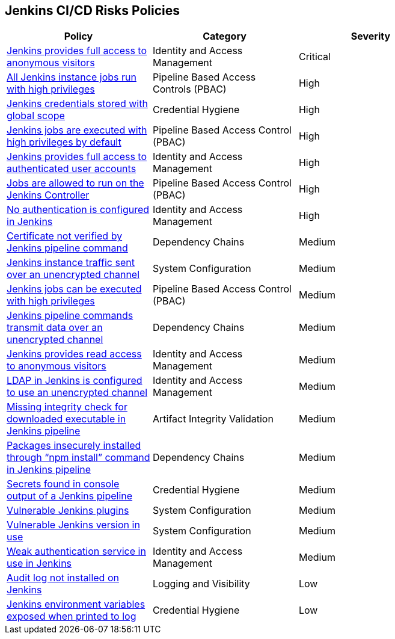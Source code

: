 == Jenkins CI/CD Risks Policies

[width=85%]
[cols="1,1,1"]
|===
|Policy|Category|Severity

|xref:jenkins-fullaccess-anon-visitors.adoc[Jenkins provides full access to anonymous visitors]  
|Identity and Access Management  
|Critical 

|xref:jenkins-job-run-high-privileges.adoc[All Jenkins instance jobs run with high privileges]  
|Pipeline Based Access Controls (PBAC)  
|High 

|xref:jenkins-credentials-stored-global-scope.adoc[Jenkins credentials stored with global scope]  
|Credential Hygiene  
|High 

|xref:jenkins-jobs-exe-highpriv.adoc[Jenkins jobs are executed with high privileges by default]  
|Pipeline Based Access Control (PBAC)  
|High 

|xref:jenkins-full-access-auth-useracc.adoc[Jenkins provides full access to authenticated user accounts]  
|Identity and Access Management  
|High 

|xref:jenkins-jobs-run-controller.adoc[Jobs are allowed to run on the Jenkins Controller]  
|Pipeline Based Access Control (PBAC)  
|High 

|xref:jenkins-no-auth.adoc[No authentication is configured in Jenkins]  
|Identity and Access Management  
|High 

|xref:jenkins-cert-unverified.adoc[Certificate not verified by Jenkins pipeline command]  
|Dependency Chains  
|Medium 

|xref:jenkins-traffic-transmit-unencrypted.adoc[Jenkins instance traffic sent over an unencrypted channel]  
|System Configuration  
|Medium 

|xref:jenkins-jobs-exe-highpriv.adoc[Jenkins jobs can be executed with high privileges]  
|Pipeline Based Access Control (PBAC)  
|Medium 

|xref:jenkins-traffic-transmit-unencrypted.adoc[Jenkins pipeline commands transmit data over an unencrypted channel]  
|Dependency Chains  
|Medium 

|xref:jenkins-readaccess-anon-visitors.adoc[Jenkins provides read access to anonymous visitors]  
|Identity and Access Management  
|Medium 

|xref:jenkins-ldap-use-unencrypted-channel.adoc[LDAP in Jenkins is configured to use an unencrypted channel]  
|Identity and Access Management   
|Medium 

|xref:jenkins-miss-integrity-check-download-exe.adoc[Missing integrity check for downloaded executable in Jenkins pipeline]  
|Artifact Integrity Validation  
|Medium 

|xref:jenkins-npm-install-insecure.adoc[Packages insecurely installed through “npm install” command in Jenkins pipeline]  
|Dependency Chains  
|Medium 

|xref:jenkins-secrets-console-output.adoc[Secrets found in console output of a Jenkins pipeline]  
|Credential Hygiene   
|Medium 

|xref:jenkins-vuln-plugins.adoc[Vulnerable Jenkins plugins]  
|System Configuration  
|Medium 

|xref:jenkins-vuln-version.adoc[Vulnerable Jenkins version in use]  
|System Configuration  
|Medium 

|xref:jenkins-weak-auth-service.adoc[Weak authentication service in use in Jenkins]  
|Identity and Access Management  
|Medium 

|xref:jenkins-auditlog-notonstalled.adoc[Audit log not installed on Jenkins]  
|Logging and Visibility  
|Low 

|xref:jenkins-var-exposed-printlog.adoc[Jenkins environment variables exposed when printed to log]  
|Credential Hygiene  
|Low 

|===

